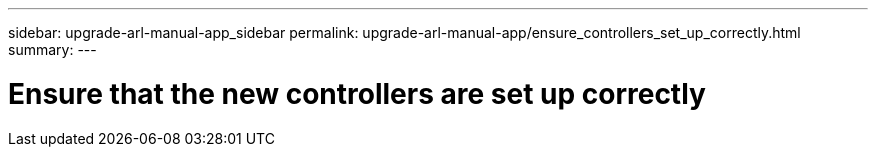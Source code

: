 ---
sidebar: upgrade-arl-manual-app_sidebar
permalink: upgrade-arl-manual-app/ensure_controllers_set_up_correctly.html
summary:
---

= Ensure that the new controllers are set up correctly
:hardbreaks:
:nofooter:
:icons: font
:linkattrs:
:imagesdir: ./media/

[.lead]
